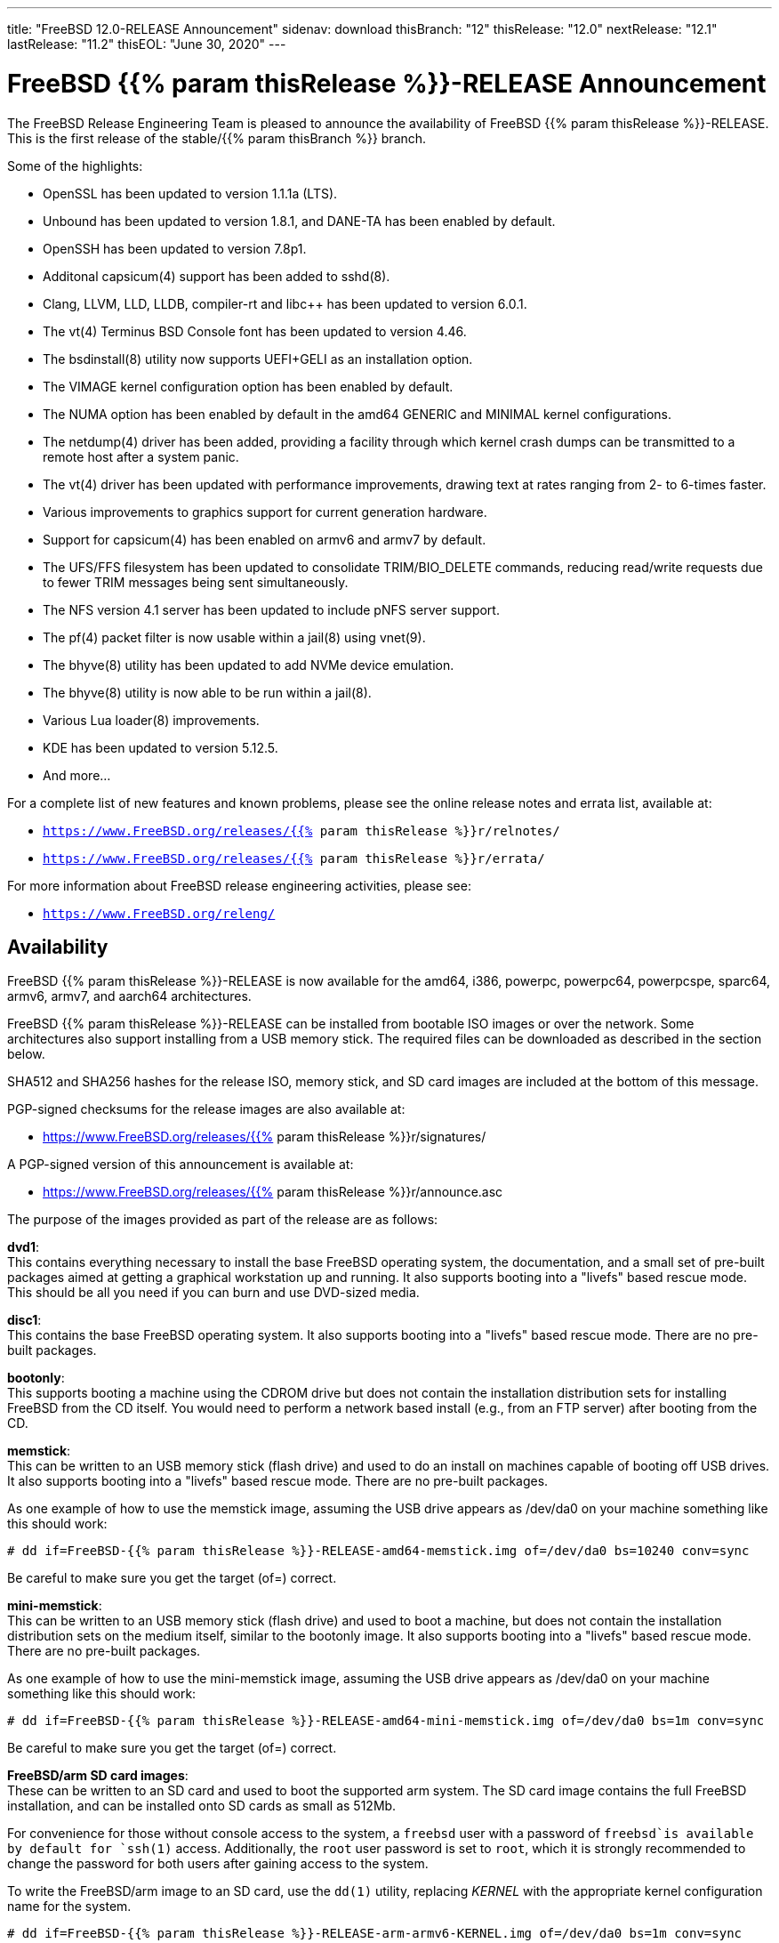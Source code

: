 ---
title: "FreeBSD 12.0-RELEASE Announcement"
sidenav: download
thisBranch: "12"
thisRelease: "12.0"
nextRelease: "12.1"
lastRelease: "11.2"
thisEOL: "June 30, 2020"
---

= FreeBSD {{% param thisRelease %}}-RELEASE Announcement

The FreeBSD Release Engineering Team is pleased to announce the availability of FreeBSD {{% param thisRelease %}}-RELEASE. This is the first release of the stable/{{% param thisBranch %}} branch.

Some of the highlights:

* OpenSSL has been updated to version 1.1.1a (LTS).
* Unbound has been updated to version 1.8.1, and DANE-TA has been enabled by default.
* OpenSSH has been updated to version 7.8p1.
* Additonal capsicum(4) support has been added to sshd(8).
* Clang, LLVM, LLD, LLDB, compiler-rt and libc++ has been updated to version 6.0.1.
* The vt(4) Terminus BSD Console font has been updated to version 4.46.
* The bsdinstall(8) utility now supports UEFI+GELI as an installation option.
* The VIMAGE kernel configuration option has been enabled by default.
* The NUMA option has been enabled by default in the amd64 GENERIC and MINIMAL kernel configurations.
* The netdump(4) driver has been added, providing a facility through which kernel crash dumps can be transmitted to a remote host after a system panic.
* The vt(4) driver has been updated with performance improvements, drawing text at rates ranging from 2- to 6-times faster.
* Various improvements to graphics support for current generation hardware.
* Support for capsicum(4) has been enabled on armv6 and armv7 by default.
* The UFS/FFS filesystem has been updated to consolidate TRIM/BIO_DELETE commands, reducing read/write requests due to fewer TRIM messages being sent simultaneously.
* The NFS version 4.1 server has been updated to include pNFS server support.
* The pf(4) packet filter is now usable within a jail(8) using vnet(9).
* The bhyve(8) utility has been updated to add NVMe device emulation.
* The bhyve(8) utility is now able to be run within a jail(8).
* Various Lua loader(8) improvements.
* KDE has been updated to version 5.12.5.
* And more...

For a complete list of new features and known problems, please see the online release notes and errata list, available at:

* `https://www.FreeBSD.org/releases/{{% param thisRelease %}}r/relnotes/`
* `https://www.FreeBSD.org/releases/{{% param thisRelease %}}r/errata/`

For more information about FreeBSD release engineering activities, please see:

* `https://www.FreeBSD.org/releng/`

== Availability

FreeBSD {{% param thisRelease %}}-RELEASE is now available for the amd64, i386, powerpc, powerpc64, powerpcspe, sparc64, armv6, armv7, and aarch64 architectures.

FreeBSD {{% param thisRelease %}}-RELEASE can be installed from bootable ISO images or over the network. Some architectures also support installing from a USB memory stick. The required files can be downloaded as described in the section below.

SHA512 and SHA256 hashes for the release ISO, memory stick, and SD card images are included at the bottom of this message.

PGP-signed checksums for the release images are also available at:

* https://www.FreeBSD.org/releases/{{% param thisRelease %}}r/signatures/

A PGP-signed version of this announcement is available at:

* https://www.FreeBSD.org/releases/{{% param thisRelease %}}r/announce.asc

The purpose of the images provided as part of the release are as follows:

*dvd1*: +
This contains everything necessary to install the base FreeBSD operating system, the documentation, and a small set of pre-built packages aimed at getting a graphical workstation up and running. It also supports booting into a "livefs" based rescue mode. This should be all you need if you can burn and use DVD-sized media.

*disc1*: +
This contains the base FreeBSD operating system. It also supports booting into a "livefs" based rescue mode. There are no pre-built packages.

*bootonly*: +
This supports booting a machine using the CDROM drive but does not contain the installation distribution sets for installing FreeBSD from the CD itself. You would need to perform a network based install (e.g., from an FTP server) after booting from the CD.

*memstick*: +
This can be written to an USB memory stick (flash drive) and used to do an install on machines capable of booting off USB drives. It also supports booting into a "livefs" based rescue mode. There are no pre-built packages.

As one example of how to use the memstick image, assuming the USB drive appears as /dev/da0 on your machine something like this should work:

....
# dd if=FreeBSD-{{% param thisRelease %}}-RELEASE-amd64-memstick.img of=/dev/da0 bs=10240 conv=sync
....

Be careful to make sure you get the target (of=) correct.

*mini-memstick*: +
This can be written to an USB memory stick (flash drive) and used to boot a machine, but does not contain the installation distribution sets on the medium itself, similar to the bootonly image. It also supports booting into a "livefs" based rescue mode. There are no pre-built packages.

As one example of how to use the mini-memstick image, assuming the USB drive appears as /dev/da0 on your machine something like this should work:

....
# dd if=FreeBSD-{{% param thisRelease %}}-RELEASE-amd64-mini-memstick.img of=/dev/da0 bs=1m conv=sync
....

Be careful to make sure you get the target (of=) correct.

*FreeBSD/arm SD card images*: +
These can be written to an SD card and used to boot the supported arm system. The SD card image contains the full FreeBSD installation, and can be installed onto SD cards as small as 512Mb.

For convenience for those without console access to the system, a `freebsd` user with a password of `freebsd`is available by default for `ssh(1)` access. Additionally, the `root` user password is set to `root`, which it is strongly recommended to change the password for both users after gaining access to the system.

To write the FreeBSD/arm image to an SD card, use the `dd(1)` utility, replacing _KERNEL_ with the appropriate kernel configuration name for the system.

....
# dd if=FreeBSD-{{% param thisRelease %}}-RELEASE-arm-armv6-KERNEL.img of=/dev/da0 bs=1m conv=sync
....

Be careful to make sure you get the target (of=) correct.

FreeBSD {{% param thisRelease %}}-RELEASE can also be purchased on CD-ROM or DVD from several vendors. One of the vendors that will be offering FreeBSD {{% param thisRelease %}}-based products is:

* FreeBSD Mall, Inc.` https://www.freebsdmall.com`

Pre-installed virtual machine images are also available for the amd64 (x86_64), i386 (x86_32), and AArch64 (arm64) architectures in `QCOW2`, `VHD`, and `VMDK` disk image formats, as well as raw (unformatted) images.

FreeBSD {{% param thisRelease %}}-RELEASE amd64 is also available on these cloud hosting platforms:

* Amazon(R) EC2(TM): +
AMIs are available in the following regions:
+
....
ap-south-1 region: ami-024f703d85c3b1012
eu-west-3 region: ami-04243f83cbdff155e
eu-west-2 region: ami-019ecda9be40c3dc1
eu-west-1 region: ami-01fe4421da59ecb30
ap-northeast-2 region: ami-00714e1048e4f0d07
ap-northeast-1 region: ami-07b604cf5a1d2d2e8
sa-east-1 region: ami-05dd76ac6637fb42d
ca-central-1 region: ami-03bb92c67ff9aaf90
ap-southeast-1 region: ami-09f5032f4642114c0
ap-southeast-2 region: ami-0e0c8be22c4801d9b
eu-central-1 region: ami-01b35a0a834759fc1
us-east-1 region: ami-03b0f822e17669866
us-east-2 region: ami-0842e35b91bf08aa5
us-west-1 region: ami-0519471b49bca30b3
us-west-2 region: ami-04331586c79df8e01
....
+
AMIs are also available in the Amazon(R) Marketplace at: +
https://aws.amazon.com/marketplace/pp/B07L6QV354/
* Google(R) Compute Engine(TM): +
Instances can be deployed using the `gcloud` utility:
+
....
% gcloud compute instances create INSTANCE \
  --image freebsd-12-0-release-amd64 \
  --image-project=freebsd-org-cloud-dev
% gcloud compute ssh INSTANCE
....
+
Replace _INSTANCE_ with the name of the Google Compute Engine instance.
+
FreeBSD {{% param thisRelease %}}-RELEASE will also available in the Google Compute Engine(TM) Marketplace once they have completed third-party specific validation at: +
https://console.cloud.google.com/launcher/browse?filter=category:os&filter=price:free
* Hashicorp/Atlas(R) Vagrant(TM): +
Instances can be deployed using the `vagrant` utility:
+
....
% vagrant init freebsd/FreeBSD-12.0-RELEASE
% vagrant up
....

== Download

FreeBSD {{% param thisRelease %}}-RELEASE may be downloaded via https from the following site:

* `https://download.freebsd.org/ftp/releases/ISO-IMAGES/{{% param thisRelease %}}/`

FreeBSD {{% param thisRelease %}}-RELEASE virtual machine images may be downloaded from:

* `https://download.freebsd.org/ftp/releases/VM-IMAGES/{{% param thisRelease %}}-RELEASE/`

For instructions on installing FreeBSD or updating an existing machine to {{% param thisRelease %}}-RELEASE please see:

* `https://www.FreeBSD.org/releases/{{% param thisRelease %}}r/installation/`

== Support

Based on discussion surrounding reviewing the FreeBSD support model, the FreeBSD 12 release series will be supported until at least {{% param thisEOL %}}. For more information, please see the https://lists.freebsd.org/pipermail/freebsd-announce/2018-November/001854.html[official announcement] regarding upcoming discussion on the support model.

* `https://www.FreeBSD.org/security/`

== Acknowledgments

Many companies donated equipment, network access, or man-hours to support the release engineering activities for FreeBSD {{% param thisRelease %}} including The FreeBSD Foundation, Yahoo!, NetApp, Internet Systems Consortium, ByteMark Hosting, Sentex Communications, New York Internet, Juniper Networks, NLNet Labs, iXsystems, CyberOne Data, and National Chiao Tung University.

The release engineering team for {{% param thisRelease %}}-RELEASE includes:

[cols=",",]
|===
|Glen Barber <gjb@FreeBSD.org> |Release Engineering Lead, {{% param thisRelease %}}-RELEASE Release Engineer
|Konstantin Belousov <kib@FreeBSD.org> |Release Engineering
|Antoine Brodin <antoine@FreeBSD.org> |Package Building
|Bryan Drewery <bdrewery@FreeBSD.org> |Release Engineering, Package Building
|Marc Fonvieille <blackend@FreeBSD.org> |Release Engineering, Documentation
|Rodney Grimes <rgrimes@FreeBSD.org> |Release Engineering
|Xin Li <delphij@FreeBSD.org> |Release Engineering
|Remko Lodder <remko@FreeBSD.org> |Security Officer Deputy, Security Team Liaison
|Ed Maste <emaste@FreeBSD.org> |Security Officer Deputy
|Hiroki Sato <hrs@FreeBSD.org> |Release Engineering, Documentation
|Gleb Smirnoff <glebius@FreeBSD.org> |Release Engineering
|Marius Strobl <marius@FreeBSD.org> |Release Engineering Deputy Lead
|Gordon Tetlow <gordon@FreeBSD.org> |Security Officer
|===

== Trademark

FreeBSD is a registered trademark of The FreeBSD Foundation.

== ISO Image Checksums

=== amd64 (x86_64):

....
SHA512 (FreeBSD-12.0-RELEASE-amd64-bootonly.iso) = b2a39f0a965a08a4fedf122cb898667c62db80cfe674dc22c062e0c2bad59431fe6fe9730853afdaaefd21e64053c0dfcec5eb81cb56e72d7e5207ed6b8352bd
SHA512 (FreeBSD-12.0-RELEASE-amd64-bootonly.iso.xz) = a222503d3f0094dc2292d52edf1f4df316f20ab76beca298bef6136e3f031d15fb7cbd3fe5792ed3f3a90adf56e1f2ba491c4778c717cc440ab7e580ad87537e
SHA512 (FreeBSD-12.0-RELEASE-amd64-disc1.iso) = f070a18b76f525ad4ec2798c3b8fc301672202835bad99129a253f034218ac54c3d09048c2be2b4de111a2f301b2ebd60c128ae0577a6f162489ed21b7379792
SHA512 (FreeBSD-12.0-RELEASE-amd64-disc1.iso.xz) = 5bc6a17b5c86f3e94b60cffd74d75c5973feb03d0c882db5eb11b3ed1dd919c45cfec0f6de9d1b7134c1ccb4ac4485af468a215c4e3daf71b5b88af1ea2ac864
SHA512 (FreeBSD-12.0-RELEASE-amd64-dvd1.iso) = 9f5530868b7cbdfc08aeba511d976e6c31b73577a873b405cf45971c28c5038e5db2aba93d0da1aa45606905255323ec4d2d11d3edaa12374c2763c85c561483
SHA512 (FreeBSD-12.0-RELEASE-amd64-dvd1.iso.xz) = ff7c0650969a31721841a6aa6afea9a7a53529383187b18d50178c930f7106fef94c6126d1ef6a846b5c3f91d775c6c54f50329645273eafb5bd1b12da590cb2
SHA512 (FreeBSD-12.0-RELEASE-amd64-memstick.img) = 87b29c56828eb847371563b44ed84adcb0a060c710fd928d96798f2fceb60f13a52232b7bce6540b586fa4ee0c4af8de0110075d994d17b3dc57fb363f4b74d1
SHA512 (FreeBSD-12.0-RELEASE-amd64-memstick.img.xz) = d630649a6e36132b34e3b1f97bf6a154a6dfe106bd13346ee0153b8804e48bf48aa55c65f50ca718e74f88fc56549db3ca07f8b7fe17bf4169b1e7da49ef0bdd
SHA512 (FreeBSD-12.0-RELEASE-amd64-mini-memstick.img) = 39a01d41b79bfb8a1be7f7309581ef9a61c79bd28947014a7b318929fdd315015882ce7d21d27a4322e4a67e83d9931b71c70be15eb393d82642bf883dfc2c46
SHA512 (FreeBSD-12.0-RELEASE-amd64-mini-memstick.img.xz) = fc23600d93a3ced2810146bee075d4bd158081db504d41e8fec83af59803400d0f38dd71e51b6f673edee9aa950167fe112a9acde37f64da7ae4d0517a0bd530
....

....
SHA256 (FreeBSD-12.0-RELEASE-amd64-bootonly.iso) = 5964301f5b9c7f9cb7dab297452ce9583848cf200f2b582470b6d7c971c15ce7
SHA256 (FreeBSD-12.0-RELEASE-amd64-bootonly.iso.xz) = 82c7e587016fba29391b6870d07e2c144e0ebf26e0f3008bf7683e6dd403526c
SHA256 (FreeBSD-12.0-RELEASE-amd64-disc1.iso) = 63abec8aeb915f1a021dd2df6c7767251f9b6e87f403b7ddf9a423446d0a5453
SHA256 (FreeBSD-12.0-RELEASE-amd64-disc1.iso.xz) = 1d40015bea89d05b8bd13e2ed80c40b522a9ec1abd8e7c8b80954fb485fb99db
SHA256 (FreeBSD-12.0-RELEASE-amd64-dvd1.iso) = 5e47941e5e4c34c5ff1f4f33309a3633c9d0a0a9c1ef6857daf520482e167d55
SHA256 (FreeBSD-12.0-RELEASE-amd64-dvd1.iso.xz) = c943ca3806aa6d7bd9fb16a477bfdac4a1d04dfd536e64310b64a04b177919a3
SHA256 (FreeBSD-12.0-RELEASE-amd64-memstick.img) = d3a621df18c0a6262e1985c7229054519799194f8295a777297d7dd79e1eafbe
SHA256 (FreeBSD-12.0-RELEASE-amd64-memstick.img.xz) = 830d1ab5aa18e3d55f26fbc1f804a422509229f60ca1f90f8098139acbe7f353
SHA256 (FreeBSD-12.0-RELEASE-amd64-mini-memstick.img) = 7ee8277fa3e0cf64e3038445fd507b58bfd615b61fec4ff446085f1703000347
SHA256 (FreeBSD-12.0-RELEASE-amd64-mini-memstick.img.xz) = 8ad8396c9c31ba26bfc4f572ff11d9753232ceb335154431d08a5ab8542f7ff2
....

=== i386 (x86):

....
SHA512 (FreeBSD-12.0-RELEASE-i386-bootonly.iso) = 3f830fd32a25bbcf14f8a4e1598c74466bb16016bbf86f79beba8aa568f0d6dfe438da1288d1bd0a7fd4a49419f4a81ba7ae2f8163c718a872724cafa97e2377
SHA512 (FreeBSD-12.0-RELEASE-i386-bootonly.iso.xz) = 87a5761d7e989bdb52eadef37c2b93d35934181f5a77d2f2905c25f516252a4cd8293d2e5be01db8714be793c5eb2fe6095a9f3809a2199dc066a7a4e408d28b
SHA512 (FreeBSD-12.0-RELEASE-i386-disc1.iso) = b2c339fe25c327f62eda6c9a846fd44ba9075288384db6033e8761bbb24ea90e2191cdeaa63e8640cbf839bb852afc43fc86f69436bab355513779e642080d0c
SHA512 (FreeBSD-12.0-RELEASE-i386-disc1.iso.xz) = 8f27e9674cbee2945e55227cc54d2981a18e97c70e7ba134285ad8fa8f3f26521b2c9ec231312bcb97ba6df49b7f1392f3bab806c43f2c2974e2a7b38525e925
SHA512 (FreeBSD-12.0-RELEASE-i386-dvd1.iso) = ccecb7c33dc7c3e7fb2fd3333a8b7c6bf63b9dbabbe28ecd47143a4152ebe6c58ec0267a99803e3675bceaaf8a62861ae6508e4fcbf6561065f1ca7e33c031f7
SHA512 (FreeBSD-12.0-RELEASE-i386-dvd1.iso.xz) = bb0c480ea9887e2c869fb241116f86178919a1765daad0ee3c89432a4563cd55f254044cd20d3b5e5ed6c722ad98d06fdca214e15d1377ad605ccd1345548c4c
SHA512 (FreeBSD-12.0-RELEASE-i386-memstick.img) = 880f52600db8e737673bab61185b8e2b4952143903f353f0348b20a4b8aec3f47bcbd743139b1afb1e331d05bf56fad651944134d299e2800cb02f6775089df0
SHA512 (FreeBSD-12.0-RELEASE-i386-memstick.img.xz) = 3d0813a13f5069ce3986ef7f3dfe4fc3ee5e2884ad1226b0a4ba39ecee652701593d5e5882ce1af403043e65bdb6c796ffa89c7422f8de961f9d39edee26bb9d
SHA512 (FreeBSD-12.0-RELEASE-i386-mini-memstick.img) = 9c88ef5045939690c2c507d223ab01afa0500604a0380325dc6a627a1113f47412946c95176a72d8ace70306a97cbc2d680cb8f5987b25d980a696524b49acc3
SHA512 (FreeBSD-12.0-RELEASE-i386-mini-memstick.img.xz) = 63df47030e2d6d7f710f65d65d6438bbeb0566d0f2d7f38f2edf327ad315cca108f98eebdabbb9d6edec480a0094bb1f48bf95b33417c4cf599e2542d7c516bd
....

....
SHA256 (FreeBSD-12.0-RELEASE-i386-bootonly.iso) = 40d76a964c6f4e53e604abb85f02ee35d3caa200ed6e270f5deaea1ca149d5d6
SHA256 (FreeBSD-12.0-RELEASE-i386-bootonly.iso.xz) = 67cc28e21989696f5f23f5d2f982106b3597c0910cf4a79b27eeb509be334353
SHA256 (FreeBSD-12.0-RELEASE-i386-disc1.iso) = c2a2a18e9e803e1849533c5c7640f1eec058ef1426fb8fa62769d2fcbd58d485
SHA256 (FreeBSD-12.0-RELEASE-i386-disc1.iso.xz) = 35634a351284f337a63ed6d87620165b65eee00af04fa0e774219b78d78de9e2
SHA256 (FreeBSD-12.0-RELEASE-i386-dvd1.iso) = b6d1ac91134a0b1636c65943e0964cb85c737ff77b41690a7161200486679737
SHA256 (FreeBSD-12.0-RELEASE-i386-dvd1.iso.xz) = 0207efa27673416ab0b0fbc16069bd1640a182b73f7ae77d2f85ac511f5711bb
SHA256 (FreeBSD-12.0-RELEASE-i386-memstick.img) = bae64d54dd62352ff5f3c8025ac4e7ad7b5d02436aa2628b78c273153ea9aec5
SHA256 (FreeBSD-12.0-RELEASE-i386-memstick.img.xz) = 3dfbd160255f5ba5a788b298c1b854f9cc28fdcda77fe24c0cd0d027e4ad7566
SHA256 (FreeBSD-12.0-RELEASE-i386-mini-memstick.img) = 61819259db48655bc0dde11c0d13b9405ad33b4bddf64e6559dc7fabfdb68444
SHA256 (FreeBSD-12.0-RELEASE-i386-mini-memstick.img.xz) = 83cd2d3aa603c7a8d66c1da8a1410c004e63470bb65e39b10e5205bdd8d519ee
....

=== powerpc:

....
SHA512 (FreeBSD-12.0-RELEASE-powerpc-bootonly.iso) = b12b4ea409ab0b70ca99ec6a8002b52aee583a11172ea49950aec489bb5cdf73a122e1b7f685b1d7a03abb9714ff55870b09bda625f5d9cfd17bffe786f97326
SHA512 (FreeBSD-12.0-RELEASE-powerpc-bootonly.iso.xz) = 8c4fbc3465807e10666c9b09a691f5483e889dae17fe2585b8f9a98af516c6f4014455fd74ed853739bc578a53419b7532786c3c6aec1016408a46eb26992148
SHA512 (FreeBSD-12.0-RELEASE-powerpc-disc1.iso) = 405fda7832dfc7ee0018939392d231ffed365a1b7929a13c101c11d9b863f5248f96f20100c860112c0ec70951e23241da2b9bac6f4fbc59e4b6b8cbabe9a9af
SHA512 (FreeBSD-12.0-RELEASE-powerpc-disc1.iso.xz) = d0c8028a1e4917352da67611a13bf4b68edaffbc1a7b912776f58481d69820d480d2339c259ab073d486ae19b91e412f2f961be481d4c565e42731daebb27791
SHA512 (FreeBSD-12.0-RELEASE-powerpc-dvd1.iso) = 47c0424888b7ae9c9c44667798398df78ba6b7097f4a9ea82bc0ebf922c6a885a11a6ec6fc88b89ce99e340e19866f62372b25b3ad186f2a77725bc31d12e0ea
SHA512 (FreeBSD-12.0-RELEASE-powerpc-dvd1.iso.xz) = 1e549567dd744edb60b91dfa9d87ece9f3039d8e2dfd51a9e2a0c0b072dbd8085ef6a678caab456df8fc6066f66e500cbf68c7b46cd28810110d0aca12dffe88
SHA512 (FreeBSD-12.0-RELEASE-powerpc-memstick.img) = 4b18259a1f415b32bfed82c652b6cff916caa04f79b6c0d4c647d20180b3646ead55afaa00f717a9c61e7d21eb83e0725d4c96944122be78992ec0085b6926f8
SHA512 (FreeBSD-12.0-RELEASE-powerpc-memstick.img.xz) = 25e3a6ddc3a901a3abd0dae4c00086ea0b20ff53e5547e3b3035b43f0f90fc3d588fea2b66b482e0d41c832c422d82e8a1d416bbfed910d3fd0c86b6d3546443
SHA512 (FreeBSD-12.0-RELEASE-powerpc-mini-memstick.img) = 9b65f8aa5d90c1cddee94940526aa172325cf671b95c562771be8113a402685d3bb181abe397033924fc93eeb85991a161065f585ef840c83ad0536dddb62d50
SHA512 (FreeBSD-12.0-RELEASE-powerpc-mini-memstick.img.xz) = c2639cf82d2599de4f29ae3995f995c5e89743b0b1d12f37f08fa2ad27591ec5e0aefbbb855718064c8093ad9c984c79c5c61adda83d86a330c19015e485928c
....

....
SHA256 (FreeBSD-12.0-RELEASE-powerpc-bootonly.iso) = 121a58244053c908b9fd47f8b6595d5045b7e9560eda9fcfb59ee2eb6c3e4e46
SHA256 (FreeBSD-12.0-RELEASE-powerpc-bootonly.iso.xz) = 98992ca3845a32b4d80d13c5e43df7a3bacc6fbc2ee8287d709da285ab60c77a
SHA256 (FreeBSD-12.0-RELEASE-powerpc-disc1.iso) = 7c95d376b65996ab506e6af6d0b57fd74d184d0bfc11f9cb5ccc3253425069ee
SHA256 (FreeBSD-12.0-RELEASE-powerpc-disc1.iso.xz) = 8db1495723f99e773477b729e3c12c04b11c256598a0d9c5fe0461c0579b12ba
SHA256 (FreeBSD-12.0-RELEASE-powerpc-dvd1.iso) = c63bc41ef46ab3ae2b620048ee0a0bb6ea46eae9f2947f012cc39b8305351cb2
SHA256 (FreeBSD-12.0-RELEASE-powerpc-dvd1.iso.xz) = 41902925ea0ad09597bb1857daabd0bf69a77d8c6b332b881549fe2078d2c6da
SHA256 (FreeBSD-12.0-RELEASE-powerpc-memstick.img) = 06c2b11ef5a965f9c7818f0135a5778b0f5d834188a28040c344a7e52ce2d77d
SHA256 (FreeBSD-12.0-RELEASE-powerpc-memstick.img.xz) = 043ef1c4a72527d25a77ef8004e9a5b84d933b40d335bc2ce5b0c4148947dcf5
SHA256 (FreeBSD-12.0-RELEASE-powerpc-mini-memstick.img) = 8b17e26860a47bfa39dfa9b62836d83d1b3904b6091b3d9f4e86b3fda935cab3
SHA256 (FreeBSD-12.0-RELEASE-powerpc-mini-memstick.img.xz) = ec0de81770f2fe6cfa2faeadf2cc156fc7d6a6c68ec67790c325fa26e59a5413
....

=== powerpc64:

....
SHA512 (FreeBSD-12.0-RELEASE-powerpc-powerpc64-bootonly.iso) = 3e92f09d2c63cdfee5ea2e9e61799dd00d1266a457ba1e962fbc1fcecd85fd31b3e2319a385fa769c8d643de898d6f80e5108129e80afa3a2f050d7101adb60a
SHA512 (FreeBSD-12.0-RELEASE-powerpc-powerpc64-bootonly.iso.xz) = d8ee66d52b1a9fef0c9b589a5b4c84986755062c772722bd9abf5e9b14fc9533496649631ff602a0062d0238b6c6ccb980afb033630812f3209d4b497db10c59
SHA512 (FreeBSD-12.0-RELEASE-powerpc-powerpc64-disc1.iso) = e6cf20eedae4721dd3635e79f7476953372936ee96b258543501a96b1fd7977fc8243bfbf4d5e373db8c2c864ef0f3c479f50b0b0888956cb1ba75b69af60968
SHA512 (FreeBSD-12.0-RELEASE-powerpc-powerpc64-disc1.iso.xz) = 032c85b2d842798c59b4b6ed7fe92477c57ef5750b1222c9d50106f5773d690f75f6db8715b2becbb4cc0fc3b70b8a7a38b0edced2724f9cac14e88ac915dce5
SHA512 (FreeBSD-12.0-RELEASE-powerpc-powerpc64-dvd1.iso) = 00a43cd5cb59109b5679cf3416aa46fc950bfb8e41a1206d0d5128484345e47ca05c28ce73658c737e43d86f8c311b5e68c0f4ef716132e93bd0426d5bbd9097
SHA512 (FreeBSD-12.0-RELEASE-powerpc-powerpc64-dvd1.iso.xz) = 6d67f652c86c95fa092318b0bdbb653cb089f7debd25355c4c07a91ab12839c67fef57e5788544e9ca1518e223c63da15b369890dedf13875c1a7a8cf02552a6
SHA512 (FreeBSD-12.0-RELEASE-powerpc-powerpc64-memstick.img) = 7c42b879de3bb6c83644d464ce2fd7d043ca7f572c8b928c034148ac2374d1b152eb360be98e7194e3276d1a9d24f3bd2d932376eac68fd9bbedd7f43de87f11
SHA512 (FreeBSD-12.0-RELEASE-powerpc-powerpc64-memstick.img.xz) = a64cfbe6607e8d3a2a20258797fe60ab144194ce5ae6e64f49c47e8ebaaeede57042ba1da0f190245528a4915ae33880531dbf584cd0e56503396224438c038f
SHA512 (FreeBSD-12.0-RELEASE-powerpc-powerpc64-mini-memstick.img) = b9164d201c71503857f71179c80b91ef50069b3fd5efad654d6590c79dab462ced1e09ad76c382363f91dce0a7404e06f88c6724e3f4751e0cce4a896011bcf7
SHA512 (FreeBSD-12.0-RELEASE-powerpc-powerpc64-mini-memstick.img.xz) = 24113bcb06222011643f0aea087fda482095a8b74997cedc03d06d59191a886978985924f5bdf9f7eb82d368882e432960b4bcb4f9990fb127ab32b8f54e4e6a
....

....
SHA256 (FreeBSD-12.0-RELEASE-powerpc-powerpc64-bootonly.iso) = affe81638477a05d33a9511c3170bf33619b180b3a794cdde4161b3989e4d615
SHA256 (FreeBSD-12.0-RELEASE-powerpc-powerpc64-bootonly.iso.xz) = 6a35605035b0f107e4c9e6e95e48417b7c65aea9c4d0bb48d49aa943782863b2
SHA256 (FreeBSD-12.0-RELEASE-powerpc-powerpc64-disc1.iso) = ce7e8e5ff0ab76dd43beb708806cce2075a28f5722b596c9187f825a1e84a987
SHA256 (FreeBSD-12.0-RELEASE-powerpc-powerpc64-disc1.iso.xz) = 92b9574886bb524614a4cad9b84209fd093aebfe8e9bd0b98f48d37ed7eb7e18
SHA256 (FreeBSD-12.0-RELEASE-powerpc-powerpc64-dvd1.iso) = 512b8ec7a426f2f76e5a39750858f5e8c4e59d13244fa8571c30df43851972ce
SHA256 (FreeBSD-12.0-RELEASE-powerpc-powerpc64-dvd1.iso.xz) = 058353d5661736830e6e3ea2c8a5b3d78e48d26477bacfccd59ca0aa67ea2d94
SHA256 (FreeBSD-12.0-RELEASE-powerpc-powerpc64-memstick.img) = a330f750eb6aacb2dd317670be37931bdb2109c58534aff411a1ea1b51f5aa52
SHA256 (FreeBSD-12.0-RELEASE-powerpc-powerpc64-memstick.img.xz) = 29b67efc7a9c682d3a0c852396d2ec56d8b889035f2aa7df01a89a0f9d29ed58
SHA256 (FreeBSD-12.0-RELEASE-powerpc-powerpc64-mini-memstick.img) = 8c4f17a8ce80596a47bd61376387d8db7616bc2f2a1e1c5dd8d576247e2e074c
SHA256 (FreeBSD-12.0-RELEASE-powerpc-powerpc64-mini-memstick.img.xz) = af2d8e002468afd7cc13566e30a25dca0221a306515228802dc35b8ed1515cbf
....

=== powerpcspe:

....
SHA512 (FreeBSD-12.0-RELEASE-powerpc-powerpcspe-bootonly.iso) = acba7b9e1ec20ac69c9e4ac821a031e7e5368445dd3e19041c4c69ce7d1eb4268e8d928e3b4d57bca1d8b609e3bc73339d9337269e9c3f5717b2f1b1c9e556ed
SHA512 (FreeBSD-12.0-RELEASE-powerpc-powerpcspe-bootonly.iso.xz) = a22f41d73b0597986ff8683f9d4bae1d869c807d759a1d6806dff981bfdabc2cc998a3ac2400d2e993302e0bd56905e3c46021df75705b11b68aca65a86895d7
SHA512 (FreeBSD-12.0-RELEASE-powerpc-powerpcspe-disc1.iso) = 8b13cb63a11a8f38c14190f2bbf702324c004226bc5731c222ef5c5fcd8ea77327bd3a7abc6fd20ea759606b99e5a668e1e92f925057ff5eb245a60d7cf0e85d
SHA512 (FreeBSD-12.0-RELEASE-powerpc-powerpcspe-disc1.iso.xz) = 433d509b525498d3ddd61e3986a04036a2bf8a1edc9372c7defd6a9a553fee20a57bb45f83d892d5831ddeead97045f9077abe02d0b3eaf483c38be5e38f5926
SHA512 (FreeBSD-12.0-RELEASE-powerpc-powerpcspe-dvd1.iso) = 7f6ec525f547a01af572f0385ad8e0687db7b4dbe59899526f848a6bf179d4aef79ad0596718955cdf672fd319546ac3ae77f0889d17dd930d68d5ce8e2a8b03
SHA512 (FreeBSD-12.0-RELEASE-powerpc-powerpcspe-dvd1.iso.xz) = abbd31e329c3848dfe3fc698577bd1d9cee62f730d7667215929512008d5c0e12c359e4f19086d344c934ed9207b9709b5312caed1e3927f251c916878ad1779
SHA512 (FreeBSD-12.0-RELEASE-powerpc-powerpcspe-memstick.img) = 42493b05292a210e4936ffd35ac8d0fad9118ad335271cb59fd21f1e5158335c660298a53d6b0e68d2a0ed90f3006168958f83f567140fc0ef200077689e5173
SHA512 (FreeBSD-12.0-RELEASE-powerpc-powerpcspe-memstick.img.xz) = d0d46e66123817858c2b390b60ef9b3c22253ecd901ff7c7974a8ea4583552270a6c62dde8026bc17156f60935ecc12be080389ebb9057180532e597518cc362
SHA512 (FreeBSD-12.0-RELEASE-powerpc-powerpcspe-mini-memstick.img) = 74ecd9c4e170786f2d008d7577bed4f208e57a3ffab7006180b709acce068d479771fea893b7785dfae867f293035f4be2d279ea83e14388201a1affa7c6817f
SHA512 (FreeBSD-12.0-RELEASE-powerpc-powerpcspe-mini-memstick.img.xz) = e27ffbe73016cb313815c39b8d4789e250f125c12e20e50e683e66918d5c041a371cdf6f36e5ceed445aa6c11509893ab34403d91b1395b194027f9e2f5b25d6
....

....
SHA256 (FreeBSD-12.0-RELEASE-powerpc-powerpcspe-bootonly.iso) = 066ab01f0c29759753f2f7beb7cc3076e9c5fc4583cd1318ddd0c18b17ab666c
SHA256 (FreeBSD-12.0-RELEASE-powerpc-powerpcspe-bootonly.iso.xz) = cc95cc7ed3f9b4ea008adbffed1175c1a57a5203a359eac0331d007907d968b4
SHA256 (FreeBSD-12.0-RELEASE-powerpc-powerpcspe-disc1.iso) = 31c6d49979f6ed9fc936602d022e4d453ec048a40965131c15cd686a4c2e959f
SHA256 (FreeBSD-12.0-RELEASE-powerpc-powerpcspe-disc1.iso.xz) = e12725500f686645c73aff4d640fdacc68bc01ecdb024dfb3974ad3952b3379c
SHA256 (FreeBSD-12.0-RELEASE-powerpc-powerpcspe-dvd1.iso) = 1d4cfc6ed757e7b03881554b68d3eb348230373f17486851c19bc76ecb1f2208
SHA256 (FreeBSD-12.0-RELEASE-powerpc-powerpcspe-dvd1.iso.xz) = 9eac8015371b069417ae5e63229f0d3fabd75a797d54ca62d898fd21db434a71
SHA256 (FreeBSD-12.0-RELEASE-powerpc-powerpcspe-memstick.img) = f89e8a934f09ef26bdf0db8581105e2b0fd694289c3732657d166465aedbad5a
SHA256 (FreeBSD-12.0-RELEASE-powerpc-powerpcspe-memstick.img.xz) = 4f4ef16e2868422800ca64d8480dfe757da3cf22bbc8d88d3d5f13cc9202e075
SHA256 (FreeBSD-12.0-RELEASE-powerpc-powerpcspe-mini-memstick.img) = 8e75e4648c4769204bd82ca87593a7e1f523935e9250bd8964360d9718a1f9a8
SHA256 (FreeBSD-12.0-RELEASE-powerpc-powerpcspe-mini-memstick.img.xz) = acb00b13a2aa6a1da56cfb55512d976a1d0e0965f2b4b5b8e97aac79ea3acca2
....

=== sparc64:

....
SHA512 (FreeBSD-12.0-RELEASE-sparc64-bootonly.iso) = cd636e94efde60c51336a41727db011c18d001173292705edeeca8a2a49a95a25a9b23093b0f9881e8899df06f80518cb23250366a115c77c9e9ed621de072d4
SHA512 (FreeBSD-12.0-RELEASE-sparc64-bootonly.iso.xz) = 9e31976ba2a9993e409f104d7b04407668bab965c55e5d396e1d5e886bb122a1886b21e6bea77841449f326f5cdf5c2efbd9768f45c305e693335053eacc8510
SHA512 (FreeBSD-12.0-RELEASE-sparc64-disc1.iso) = 8642f856abbf753e276137e54fec43cbd3690612194b7aa0aa9991f337a772bd491fe3102aa10acbf183238d085b8e5ed2585a469fbcad793a48907c80fa946d
SHA512 (FreeBSD-12.0-RELEASE-sparc64-disc1.iso.xz) = 26346fc4550f12cbd4fa8a037472cca8d5b5175d27f8cd14a5e0fc6e5e9297232be08d4f3049d91fd4ca1a5ce70576b8066b007c90962f1abbe4d35ea63ff099
SHA512 (FreeBSD-12.0-RELEASE-sparc64-dvd1.iso) = d2856cd36f396b7bf3547ade4ef87508dab2d141fe09cb759b194eb36c713c531f349874636dbba0c6af897e4f25b8b215f28efb38368a7bc262763f0d778e3b
SHA512 (FreeBSD-12.0-RELEASE-sparc64-dvd1.iso.xz) = 1ce49d92a4d15c48a9bc073cd2f5bfcbd375c990b4a57100cfd6653334fd75fe969f2c7048059b21b30e590fd3511f5276fbfbb8c7d6dd002c192314ec518593
....

....
SHA256 (FreeBSD-12.0-RELEASE-sparc64-bootonly.iso) = 5093e75b0f761fe9838397ae1b85ed8456ca196db23a141a7597d53d2bd1a41c
SHA256 (FreeBSD-12.0-RELEASE-sparc64-bootonly.iso.xz) = deb9729747a8254e9199a2121f6e1b6c33ff164bb0be8fd73943684e2c5fdfe5
SHA256 (FreeBSD-12.0-RELEASE-sparc64-disc1.iso) = 5511b61ae25fec78c4c16eaddcaa40796017674c0978000fc309bf882e3a5b41
SHA256 (FreeBSD-12.0-RELEASE-sparc64-disc1.iso.xz) = 276e6b079aadccbca109b61221f14d0d290386f037885de96bbb478585e804bd
SHA256 (FreeBSD-12.0-RELEASE-sparc64-dvd1.iso) = 3fc20f87455db25e24d04185291e675af94d0696b5ba524b6919bc3f9620d527
SHA256 (FreeBSD-12.0-RELEASE-sparc64-dvd1.iso.xz) = 02061f1cdaeb0fcdfbec9e8d4bb3f2889684cd04638f4af31fdd500e17e3e70e
....

=== aarch64 GENERIC:

....
SHA512 (FreeBSD-12.0-RELEASE-arm64-aarch64-memstick.img) = 6383121ba224de5ed3d3ea0df489767fe6093e075a559212e8e871a8d4b8898143c2d5871956096708381e91a4502ea397e4f29af2b0d0e1cbf21e77d90d3605
SHA512 (FreeBSD-12.0-RELEASE-arm64-aarch64-memstick.img.xz) = d3416b0eb6db3480163753299458f4a872668ad0e0af55cb46d6698e0ce0a568334241b4835fabb35f1c68e6dc5869495077598c9183e480dba554ff5d009f2c
SHA512 (FreeBSD-12.0-RELEASE-arm64-aarch64-mini-memstick.img) = e978e4a7225430d47e91460fc89df580a0d0e4e647c50efe8055d2546c6cf132428fe4009705dec04358f6532b352987819d508e90ae7e2ecaa90251f9c9601c
SHA512 (FreeBSD-12.0-RELEASE-arm64-aarch64-mini-memstick.img.xz) = a046ed7bd7affd3a19b8526ed059fcc626f772bd02b8281252782ee61e359967708973acb0866ba0815b8156b1720482d71e6092375e38d5867635d7665f41b1
....

....
SHA256 (FreeBSD-12.0-RELEASE-arm64-aarch64-memstick.img) = 20cad2d4ac2b2fa35899b59895ecfe0591eb61fd0a2cb43766cf360bde883fb5
SHA256 (FreeBSD-12.0-RELEASE-arm64-aarch64-memstick.img.xz) = 5cffe96dec4206375c161bb72d6726594abac80d92b244d52520018757ba3731
SHA256 (FreeBSD-12.0-RELEASE-arm64-aarch64-mini-memstick.img) = a93975e639f1b7ef5ec97431d16d100aeff6ecd269a72fa284380caf61991baa
SHA256 (FreeBSD-12.0-RELEASE-arm64-aarch64-mini-memstick.img.xz) = ea10e36846a5399693e1aa9402f05233963ea99d571b1cd6acc9f4f26a8d53a4
....

=== aarch64 PINE64:

....
SHA512 (FreeBSD-12.0-RELEASE-arm64-aarch64-PINE64.img.xz) = 1540c5e0c428859992983e62785db2e49014b3a7e8f47a6f82651df4e9080f20106e5b5dade00a3876dc3f6a44436285ed54fffbd7cd5de3410e11905cf2adbb
....

....
SHA256 (FreeBSD-12.0-RELEASE-arm64-aarch64-PINE64.img.xz) = 6ffd4e68de73d44c4f921e00dcdc66a05b554eabcfeda9a90cdd19e03f124e49
....

=== aarch64 PINE64-LTS:

....
SHA512 (FreeBSD-12.0-RELEASE-arm64-aarch64-PINE64-LTS.img.xz) = 1d1a237c6f83fc69440d5cb286a17cdfe3703c19b094abe6605b5a36cb4f86d1cbe384b839c8be8416e16abc9a931b7ee33c0c2ecf45168b2b842e6c9c184aa3
....

....
SHA256 (FreeBSD-12.0-RELEASE-arm64-aarch64-PINE64-LTS.img.xz) = 38b5025ebaacfc8095d5bfc6b2dd0892f526d7fefdf1fc2ed59cac8c1a49d7ba
....

=== aarch64 RPI3:

....
SHA512 (FreeBSD-12.0-RELEASE-arm64-aarch64-RPI3.img.xz) = 1e91ddc917f7ed2fe65be1b404a59e12e9f1793ec3b17315332925195973ddaecbb5340096ffa8f22b1a165fb92f1fbb98bffe305ca1b5648a62187b56718548
....

....
SHA256 (FreeBSD-12.0-RELEASE-arm64-aarch64-RPI3.img.xz) = 647af0d7350a94a71f0272749938db3a65cc16f3e5e7c9f86dee7c38cbc09e41
....

=== armv6 RPI-B:

....
SHA512 (FreeBSD-12.0-RELEASE-arm-armv6-RPI-B.img.xz) = b8e8807d8535b775996a1a6abb97392bf27d135ea779a67b83666eaf768d8d86dbe01bd47e344571bde4f5171e49f06a9c3bcbd5b8ce855bdb4a4874d0f4dd0c
....

....
SHA256 (FreeBSD-12.0-RELEASE-arm-armv6-RPI-B.img.xz) = 62015e596148afbf41c79e26ccf0aa03fced739f52f29da2e0daa53dd9b1e06f
....

=== armv7 BANANAPI:

....
SHA512 (FreeBSD-12.0-RELEASE-arm-armv7-BANANAPI.img.xz) = 16c02fbb5cca200545541dcc8fc489d1b5c0a97d088d561a3b5f23d9ccf3af927bbb629a0370f0d46f7d2b526237356f5ea9aabe62bd27e2b1fa6cc83078ab58
....

....
SHA256 (FreeBSD-12.0-RELEASE-arm-armv7-BANANAPI.img.xz) = cbae306000d780b83962ed80168fc10fb06934669f60e0b0593797af053e04e1
....

=== armv7 BEAGLEBONE:

....
SHA512 (FreeBSD-12.0-RELEASE-arm-armv7-BEAGLEBONE.img.xz) = 28606491d85f17c4714ee5364b1ca92e2ccc88202f52f53b8a228c785d79621eaf95ada9025dba15152ce2697fa134cf4a88eb98dc878a120881d7af9ee800eb
....

....
SHA256 (FreeBSD-12.0-RELEASE-arm-armv7-BEAGLEBONE.img.xz) = 85c9cb1664ba97462c52983cd716336bbee1baccb9762690bb5a91ebddefb0f1
....

=== armv7 CUBIEBOARD:

....
SHA512 (FreeBSD-12.0-RELEASE-arm-armv7-CUBIEBOARD.img.xz) = 74eb9e58a3154178ad92b37a135336dc64dbe25138b11e38c07a2c033df337eb366e27e7c86c0c2146c45644df150405a79fd4972610e6cf7ad0bdf14967ff77
....

....
SHA256 (FreeBSD-12.0-RELEASE-arm-armv7-CUBIEBOARD.img.xz) = 3292529893858544aca72779e42b826f115ac79f1c3d7e03c6175fa942af7b5f
....

=== armv7 CUBIEBOARD2:

....
SHA512 (FreeBSD-12.0-RELEASE-arm-armv7-CUBIEBOARD2.img.xz) = bffdd0c942058b33c65ebc50a39755f6064d8a90e742e5a49a2c2e83d3f98db986bb31c7f5d3ffaf81fff5b49cb0024db85cc0b64412b6e0f4b240e556507c57
....

....
SHA256 (FreeBSD-12.0-RELEASE-arm-armv7-CUBIEBOARD2.img.xz) = 429b595339c042e148bd26cb6df134af2598b266b044245e72012fc6b3591c92
....

=== armv7 CUBOX-HUMMINGBOARD:

....
SHA512 (FreeBSD-12.0-RELEASE-arm-armv7-CUBOX-HUMMINGBOARD.img.xz) = 4b26eb1c761a0446fcdd8584ae08b62c8cf1f3f023c8cb6cc93803e116511ac2b869366ff2067da991a1694d2d62d36c95a2b40e3005b26fc64921ed73d556b8
....

....
SHA256 (FreeBSD-12.0-RELEASE-arm-armv7-CUBOX-HUMMINGBOARD.img.xz) = 8b64e8a8d1cb13e854da4b553b0f582ee4e8813493e480fd68c9438c3ec3d3f3
....

=== armv7 GENERICSD:

....
SHA512 (FreeBSD-12.0-RELEASE-arm-armv7-GENERICSD.img.xz) = bfdca8bba4e78dc12774719d1bd25de7ebc8f45ec5f3f55c58c8ab83065e2f5c441608736b346aa31b7719c8402b965f92f1bcc55a1128a833c82fac19fe673c
....

....
SHA256 (FreeBSD-12.0-RELEASE-arm-armv7-GENERICSD.img.xz) = 032265f4168fe086b62757493f0f7ce1fb0a638743cca52602e2a5f202ca15d0
....

=== armv7 RPI2:

....
SHA512 (FreeBSD-12.0-RELEASE-arm-armv7-RPI2.img.xz) = 52a82585b206ca2c6bd5874462532ddda7c0cbc22ae97b2d9adc3434f90bc98b28ce4d7d9a397d26eb9d4d9175f00f7bb93ed36fbb9bd19391d95fcb63e527c9
....

....
SHA256 (FreeBSD-12.0-RELEASE-arm-armv7-RPI2.img.xz) = 3b6aa0ee7dc9109e07e7c4cec5b3f9c555d2a7ca5d1b67025c0bd17b3bbe3bd0
....

=== armv7 PANDABOARD:

....
SHA512 (FreeBSD-12.0-RELEASE-arm-armv7-PANDABOARD.img.xz) = 677057c74088cb0297b23e6e52b2b058a84018d0272a2d0739344765c7f382171407d951b664446d118cd20f43546ff907cf90e47c9b7e7818153a4fbb9b6c1f
....

....
SHA256 (FreeBSD-12.0-RELEASE-arm-armv7-PANDABOARD.img.xz) = e28241e87d249ac7d6b84552a379e8f299402fd9b7ffc25b026593776a28af9e
....

=== armv7 WANDBOARD:

....
SHA512 (FreeBSD-12.0-RELEASE-arm-armv7-WANDBOARD.img.xz) = 660aafb43c665e27d5647bf2e9795357fe0759eabddadf81d9b4d02f122e5f82be3d2f46c18f18af7b8af482a3efe0333b65c5a4f511849e22fb43925e48a48f
....

....
SHA256 (FreeBSD-12.0-RELEASE-arm-armv7-WANDBOARD.img.xz) = fa71804e656f665bcd4a1413b2abfa4e190d1e8b3886d6bc229f0dc5e7a2b949
....

== Virtual Machine Disk Image Checksums

=== amd64 (x86_64):

....
SHA512 (FreeBSD-12.0-RELEASE-amd64.qcow2.xz) = 48bd0a1d2906c55d79beedabf19b5ef6ae48697be0c4429998c9ceedc40fb085ac9647cf98d09ad0c5162e0bf104f9a0601fa521e60fea01fbe8d999b5467ba2
SHA512 (FreeBSD-12.0-RELEASE-amd64.raw.xz) = a1bce53d3a83f777e0aaf5e8fe0cdf1dcfa3e30e5d0cd0f2738f5f1d1f4d7e5daac3af38ef800a0abcfc67ecf1c541e9d7c5d2b9680116417c69f78dae1e8829
SHA512 (FreeBSD-12.0-RELEASE-amd64.vhd.xz) = 211d1ca2d7d516b0e46badb12cff474e18d620ee071c0eb53f7609cf624e452062c2fca2c138d42b24a08cb6039f66ca03a75d12ed9c50355a24470ed7c807fb
SHA512 (FreeBSD-12.0-RELEASE-amd64.vmdk.xz) = eead73be215f5b38eb04aeed79c435a8f8f60582c0cef402f56217baddcda3562f4b1f47d67769b89ecd3cbf9677be2224245f111bf563a3c645556ace89143e
....

....
SHA256 (FreeBSD-12.0-RELEASE-amd64.qcow2.xz) = f4a2b88566cb4f6a9cf115e8d180111eb513b810cfb778a2416af18dfce29334
SHA256 (FreeBSD-12.0-RELEASE-amd64.raw.xz) = 9eb70a552f5395819904ed452a02e5805743459dbb1912ebafe4c9ae5de5eb53
SHA256 (FreeBSD-12.0-RELEASE-amd64.vhd.xz) = c79756c0c8eaea98e47accb400cd5705a774bbcbdd611c722ec42ddef3357cce
SHA256 (FreeBSD-12.0-RELEASE-amd64.vmdk.xz) = c37a4d01f0b7e71442ca9265373c279f6652bba88b34107e5a5b23e3ab8f6383
....

=== i386 (x86):

....
SHA512 (FreeBSD-12.0-RELEASE-i386.qcow2.xz) = 43d0e9b6fc0e93b996693e8a552a526320e39271058b4a344d042c6a59497a01edaf7a04d6312dfc9edd9e0bdd1e29417a2a38ca1bc7d9ac7f8b0af5ef7732b1
SHA512 (FreeBSD-12.0-RELEASE-i386.raw.xz) = 1f07f2f762f2418a0afc7735403e9d1638eb67847d4fcd160edbbe01253f72d13d4247c818010033917a7f8632f0e97300e7d9483d0bdba16233202dc9a5433f
SHA512 (FreeBSD-12.0-RELEASE-i386.vhd.xz) = a24c6a3a4776afbbf3d85622ea7d0d03c7cafaf31722035d2fa3691dec50da504768d7fd8b357518aec00d6e9700b6ee49d12795e440667e7d50cac780a24083
SHA512 (FreeBSD-12.0-RELEASE-i386.vmdk.xz) = b6418819950a7931dc388a60be5898726d5de0d5654b695fa3e6eec260c0fd00bac910daaa1e25d8bdee04977e46ca80a984ab338429c0957176642a7db4da34
....

....
SHA256 (FreeBSD-12.0-RELEASE-i386.qcow2.xz) = 756ecda4e2370afebe67fec96d4ca98ff06ac7a851609653bcbe54422f691b02
SHA256 (FreeBSD-12.0-RELEASE-i386.raw.xz) = 6be6486b788a9d0f15d110cd26ce6b68501c968374c60a0d2158b9a2818cf5c2
SHA256 (FreeBSD-12.0-RELEASE-i386.vhd.xz) = 0d194d325858eb896705a708bdf6dc6ac79fd85fc4f34db518d6229d660d00c3
SHA256 (FreeBSD-12.0-RELEASE-i386.vmdk.xz) = 2a8548d11bb2890d2e3aa824e0659b4e684876c68d7f10c1ee7215a1e8c51ad0
....

=== aarch64 (arm64):

....
SHA512 (FreeBSD-12.0-RELEASE-arm64-aarch64.qcow2.xz) = 24e3cc5c3929ab35cf2c363e7dd0fae7e2b8a30a834eb9d47a12fcad439c7b08d00b617360c19bdcd7f34e648edb801ff9e070f1bedcbe480126dfbf7af60c17
SHA512 (FreeBSD-12.0-RELEASE-arm64-aarch64.raw.xz) = 940770659fc1cdb4e620e0d10a7eadbece3c380a1947a63e13928efd2f8f1f69ea1fa931b1e7bcab01767a4a0a3cc0ca25591bd993126531fa9dd5be20c7fc98
SHA512 (FreeBSD-12.0-RELEASE-arm64-aarch64.vhd.xz) = 9abfdc5195322ba7ce3beb0be86038ec1049c3357af5c7d554327c86f72732f9fdcb752c6ba04e8bb370ab6168243fa9e28f9aa0d31a33a91cafbd6dc0a9b9ea
SHA512 (FreeBSD-12.0-RELEASE-arm64-aarch64.vmdk.xz) = 4a745cac839fc179da7703a4e028ce612b16cce362c75830979274c92993ab3b3dfd4428025a112e4d4aa13692a7bc957da915bf212ec957cd087defd7c86d7b
....

....
SHA256 (FreeBSD-12.0-RELEASE-arm64-aarch64.qcow2.xz) = 7d442d6ebaa9c3f7178c8f4356c7136cc8dc8a39fda4042faa35fd3daf4e5553
SHA256 (FreeBSD-12.0-RELEASE-arm64-aarch64.raw.xz) = 832e4860ee8ac2f776872f8658b949dede2a5f26d719e2f20e98bc3038a167be
SHA256 (FreeBSD-12.0-RELEASE-arm64-aarch64.vhd.xz) = f6296b4b0bda1ab5a459803156fb2f5dc3c87231322baaf8969ed0f5cc21c882
SHA256 (FreeBSD-12.0-RELEASE-arm64-aarch64.vmdk.xz) = c1355435c3a9304ee4895ba82716cfc6b758d00919652d478e25aeb5a1105e1e
....

Love FreeBSD? Support this and future releases with a https://www.freebsdfoundation.org/donate/[donation] to The FreeBSD Foundation!
